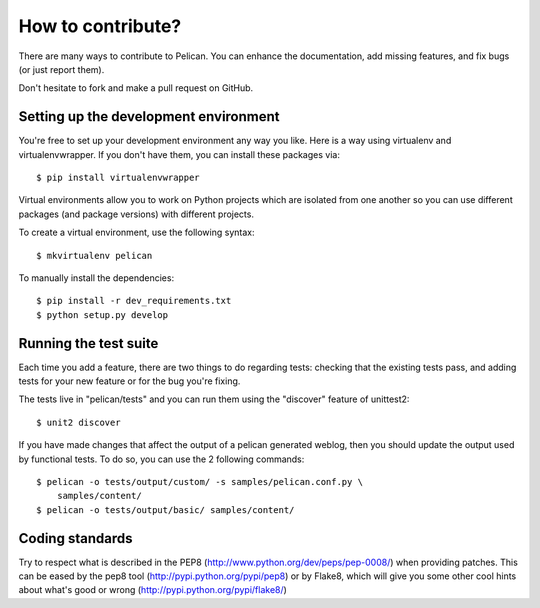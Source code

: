 How to contribute?
###################
There are many ways to contribute to Pelican. You can enhance the
documentation, add missing features, and fix bugs (or just report them).

Don't hesitate to fork and make a pull request on GitHub.

Setting up the development environment
======================================

You're free to set up your development environment any way you like. Here is a
way using virtualenv and virtualenvwrapper. If you don't have them, you can
install these packages via::

    $ pip install virtualenvwrapper

Virtual environments allow you to work on Python projects which are isolated
from one another so you can use different packages (and package versions) with
different projects.

To create a virtual environment, use the following syntax::

    $ mkvirtualenv pelican 

To manually install the dependencies::

    $ pip install -r dev_requirements.txt
    $ python setup.py develop

Running the test suite
======================

Each time you add a feature, there are two things to do regarding tests:
checking that the existing tests pass, and adding tests for your new feature
or for the bug you're fixing.

The tests live in "pelican/tests" and you can run them using the
"discover" feature of unittest2::

    $ unit2 discover

If you have made changes that affect the output of a pelican generated weblog,
then you should update the output used by functional tests.
To do so, you can use the 2 following commands::

    $ pelican -o tests/output/custom/ -s samples/pelican.conf.py \
        samples/content/
    $ pelican -o tests/output/basic/ samples/content/

Coding standards
================

Try to respect what is described in the PEP8
(http://www.python.org/dev/peps/pep-0008/) when providing patches. This can be
eased by the pep8 tool (http://pypi.python.org/pypi/pep8) or by Flake8, which
will give you some other cool hints about what's good or wrong
(http://pypi.python.org/pypi/flake8/)
